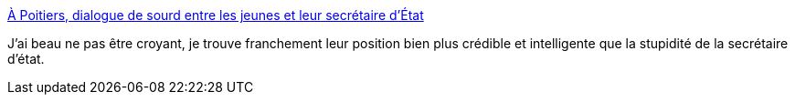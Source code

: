 :jbake-type: post
:jbake-status: published
:jbake-title: À Poitiers, dialogue de sourd entre les jeunes et leur secrétaire d’État
:jbake-tags: religion,politique,culture,france,_mois_nov.,_année_2020
:jbake-date: 2020-11-11
:jbake-depth: ../
:jbake-uri: shaarli/1605093121000.adoc
:jbake-source: https://nicolas-delsaux.hd.free.fr/Shaarli?searchterm=https%3A%2F%2Fwww.lavie.fr%2Factualite%2Fsociete%2Fa-poitiers-dialogue-de-sourd-entre-les-jeunes-et-leur-secretaire-detat-68160.php&searchtags=religion+politique+culture+france+_mois_nov.+_ann%C3%A9e_2020
:jbake-style: shaarli

https://www.lavie.fr/actualite/societe/a-poitiers-dialogue-de-sourd-entre-les-jeunes-et-leur-secretaire-detat-68160.php[À Poitiers, dialogue de sourd entre les jeunes et leur secrétaire d’État]

J'ai beau ne pas être croyant, je trouve franchement leur position bien plus crédible et intelligente que la stupidité de la secrétaire d'état.
